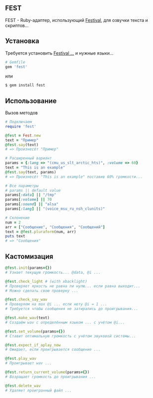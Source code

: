 ** FEST
FEST - Ruby-адаптер, использующий [[https://wiki.archlinux.org/index.php/Festival_%28%D0%A0%D1%83%D1%81%D1%81%D0%BA%D0%B8%D0%B9%29][Festival]], для озвучки текста и скриптов...
** Установка
Требуется установить [[https://wiki.archlinux.org/index.php/Festival_%28%D0%A0%D1%83%D1%81%D1%81%D0%BA%D0%B8%D0%B9%29][Festival ...]] и нужные языки...
#+begin_src ruby
# Gemfile
gem 'fest'
#+end_src
или
#+begin_src ruby
$ gem install fest
#+end_src
** Использование
***** Вызов методов
#+begin_src ruby
# Подключаем
require 'fest'

@fest = Fest.new
text = "Пример"
@fest.say(text)
# => Произнесёт "Пример"

# Расширенный вариант
params = {:lang => "(cmu_us_slt_arctic_hts)", :volume => 60}
text = "This is an example"
@fest.say(text, params)
# => Произнесёт "This is an example" поставив 60% громкости...

# Все параметры
# params || default value
params[:data] || "/tmp"
params[:volume] || 70
params[:sound] || "alsa"
params[:lang] || "(voice_msu_ru_nsh_clunits)"

# Склонение
num = 2
arr = ["Сообщение", "Сообщения", "Сообщений"]
text = @fest.pluraform(num, arr)
puts text
# => "Сообщения"
#+end_src

** Кастомизация
#+begin_src ruby
@fest.init(params={})
# Узнает текущую громкость... @data, @i ...

@fest.check_light # (with xbacklight)
# Проверяет яркость не равна ли нулю... если равна выходит...
# Можно сделать свою проверку ...

@fest.check_say_wav
# Проверяем на max @i ... если нету @i = 1 ...
# Требуется чтобы сообщения не затирались до проигрывания...

@fest.make_wav(text)
# Создаём wav с определённым языком ... с учётом @i...

@fest.set_volume(params={})
# Ставит оптимальную громкость с учётом звуковой системы...

@fest.expect_if_aplay_now
# Ожидает, если проигрывается сообщение ...

@fest.play_wav
# Проигрывает wav ...

@fest.return_current_volume(params={})
# Возращает громкость до проигрывания ...

@fest.delete_wav
# Удаляет проигранный файл ...
#+end_src
